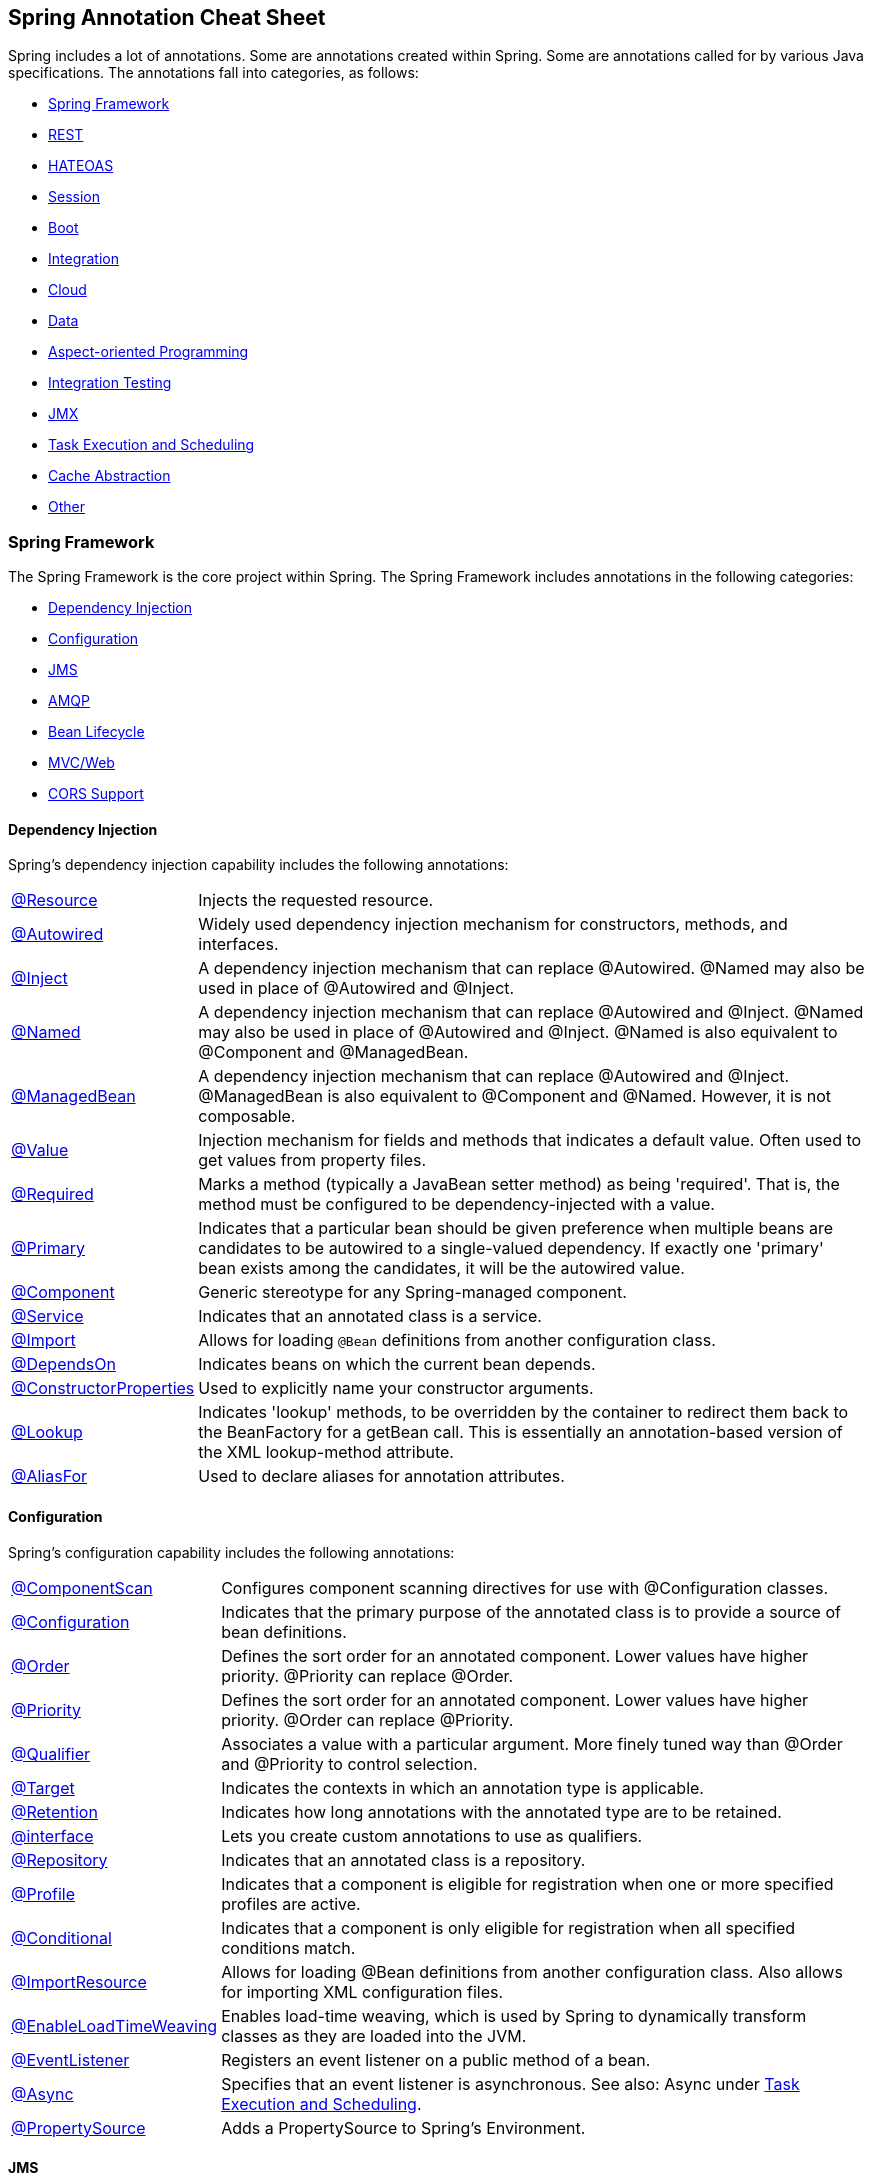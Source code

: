 == Spring Annotation Cheat Sheet

Spring includes a lot of annotations. Some are annotations created within Spring. Some are annotations called for by various Java specifications. The annotations fall into categories, as follows:

* <<Spring Framework>>
* <<REST>>
* <<HATEOAS>>
* <<Session>>
* <<Boot>>
* <<Integration>>
* <<Cloud>>
* <<Data>>
* <<Aspect-oriented Programming>>
* <<Integration Testing>>
* <<JMX>>
* <<Task Execution and Scheduling>>
* <<Cache Abstraction>>
* <<Other>>

=== Spring Framework

The Spring Framework is the core project within Spring. The Spring Framework includes annotations in the following categories:

* <<Dependency Injection>>
* <<Configuration>>
* <<JMS>>
* <<AMQP>>
* <<Bean Lifecycle>>
* <<MVC/Web>>
* <<CORS Support>>

==== Dependency Injection

Spring's dependency injection capability includes the following annotations:

[horizontal]
https://docs.spring.io/spring/docs/current/spring-framework-reference/html/beans.html#beans-resource-annotation[@Resource]:: Injects the requested resource.
https://docs.spring.io/spring/docs/current/spring-framework-reference/html/beans.html#beans-autowired-annotation[@Autowired]:: Widely used dependency injection mechanism for constructors, methods, and interfaces.
https://docs.spring.io/spring/docs/current/spring-framework-reference/html/beans.html#beans-inject-named[@Inject]:: A dependency injection mechanism that can replace @Autowired. @Named may also be used in place of @Autowired and @Inject.
https://docs.spring.io/spring/docs/current/spring-framework-reference/html/beans.html#beans-inject-named[@Named]:: A dependency injection mechanism that can replace @Autowired and @Inject. @Named may also be used in place of @Autowired and @Inject. @Named is also equivalent to @Component and @ManagedBean.
https://docs.spring.io/spring/docs/current/spring-framework-reference/html/beans.html#beans-named[@ManagedBean]:: A dependency injection mechanism that can replace @Autowired and @Inject. @ManagedBean is also equivalent to @Component and @Named. However, it is not composable.
https://docs.spring.io/spring/docs/current/javadoc-api/org/springframework/beans/factory/annotation/Value.html[@Value]:: Injection mechanism for fields and methods that indicates a default value. Often used to get values from property files.
https://docs.spring.io/spring/docs/current/javadoc-api/index.html?org/springframework/beans/factory/annotation/Required.html[@Required]:: Marks a method (typically a JavaBean setter method) as being 'required'. That is, the method must be configured to be dependency-injected with a value.
https://docs.spring.io/spring/docs/current/spring-framework-reference/html/beans.html#beans-autowired-annotation-primary[@Primary]:: Indicates that a particular bean should be given preference when multiple beans are candidates to be autowired to a single-valued dependency. If exactly one 'primary' bean exists among the candidates, it will be the autowired value.
https://docs.spring.io/spring/docs/current/spring-framework-reference/html/beans.html#beans-stereotype-annotations[@Component]:: Generic stereotype for any Spring-managed component.
https://docs.spring.io/spring-framework/docs/current/javadoc-api/org/springframework/stereotype/Service.html[@Service]:: Indicates that an annotated class is a service.
https://docs.spring.io/spring/docs/current/spring-framework-reference/html/beans.html#beans-java-using-import[@Import]:: Allows for loading `@Bean` definitions from another configuration class.
https://docs.spring.io/spring/docs/current/javadoc-api/org/springframework/context/annotation/DependsOn.html[@DependsOn]:: Indicates beans on which the current bean depends.
https://docs.spring.io/spring/docs/current/spring-framework-reference/html/beans.html#beans-factory-collaborators[@ConstructorProperties]:: Used to explicitly name your constructor arguments.
http://docs.spring.io/spring/docs/current/javadoc-api/org/springframework/beans/factory/annotation/Lookup.html[@Lookup]:: Indicates 'lookup' methods, to be overridden by the container to redirect them back to the BeanFactory for a getBean call. This is essentially an annotation-based version of the XML lookup-method attribute.
http://docs.spring.io/spring/docs/4.3.0.RC1/javadoc-api//org/springframework/core/annotation/AliasFor.html[@AliasFor]:: Used to declare aliases for annotation attributes.

==== Configuration

Spring's configuration capability includes the following annotations:

[horizontal]
https://docs.spring.io/spring/docs/current/javadoc-api/org/springframework/context/annotation/ComponentScan.html[@ComponentScan]:: Configures component scanning directives for use with @Configuration classes.
https://docs.spring.io/spring/docs/current/spring-framework-reference/html/beans.html#beans-java-basic-concepts[@Configuration]:: Indicates that the primary purpose of the annotated class is to provide a source of bean definitions.
https://docs.spring.io/spring-framework/docs/current/javadoc-api/org/springframework/core/annotation/Order.html[@Order]:: Defines the sort order for an annotated component. Lower values have higher priority. @Priority can replace @Order.
http://docs.oracle.com/javaee/7/api/javax/annotation/Priority.html[@Priority]:: Defines the sort order for an annotated component. Lower values have higher priority. @Order can replace @Priority.
https://docs.spring.io/spring/docs/current/spring-framework-reference/html/beans.html#beans-autowired-annotation-qualifiers[@Qualifier]:: Associates a value with a particular argument. More finely tuned way than @Order and @Priority to control selection.
https://docs.oracle.com/javase/8/docs/api/java/lang/annotation/Target.html[@Target]:: Indicates the contexts in which an annotation type is applicable.
https://docs.oracle.com/javase/8/docs/api/java/lang/annotation/Retention.html[@Retention]:: Indicates how long annotations with the annotated type are to be retained.
https://docs.spring.io/spring/docs/current/spring-framework-reference/html/beans.html#beans-autowired-annotation-qualifiers[@interface]:: Lets you create custom annotations to use as qualifiers.
https://docs.spring.io/spring-framework/docs/current/javadoc-api/org/springframework/stereotype/Repository.html[@Repository]:: Indicates that an annotated class is a repository.
https://docs.spring.io/spring/docs/current/spring-framework-reference/html/beans.html#beans-definition-profiles[@Profile]:: Indicates that a component is eligible for registration when one or more specified profiles are active.
https://docs.spring.io/spring/docs/current/javadoc-api/org/springframework/context/annotation/Conditional.html[@Conditional]:: Indicates that a component is only eligible for registration when all specified conditions match.
https://docs.spring.io/spring/docs/current/spring-framework-reference/html/beans.html#beans-java-using-import[@ImportResource]:: Allows for loading @Bean definitions from another configuration class. Also allows for importing XML configuration files.
https://docs.spring.io/spring/docs/current/spring-framework-reference/html/beans.html#context-load-time-weaver[@EnableLoadTimeWeaving]:: Enables load-time weaving, which is used by Spring to dynamically transform classes as they are loaded into the JVM.
https://docs.spring.io/spring/docs/current/spring-framework-reference/html/beans.html#context-functionality-events-annotation[@EventListener]:: Registers an event listener on a public method of a bean.
https://docs.spring.io/spring/docs/current/spring-framework-reference/html/beans.html#context-functionality-events-async[@Async]:: Specifies that an event listener is asynchronous. See also: Async under <<Task Execution and Scheduling>>.
https://docs.spring.io/spring/docs/current/javadoc-api/org/springframework/context/annotation/PropertySource.html[@PropertySource]:: Adds a PropertySource to Spring's Environment.

==== JMS

Spring's support for JMS includes the following annotations:

[horizontal]
https://docs.spring.io/spring/docs/current/spring-framework-reference/html/jms.html#jms-annotated-support[@EnableJms]:: Add to an @configuration class to enable support for @JmsListener annotations.
https://docs.spring.io/spring/docs/current/spring-framework-reference/html/jms.html#jms-mdp[@JmsListener]:: Indicates that a method of a managed bean is a JMS listener endpoint.
http://docs.spring.io/spring/docs/current/javadoc-api/org/springframework/jms/annotation/JmsListeners.html[@JmsListeners]:: Aggregates several @JmsListener annotations. On Java 8, it can be replaced by repeatable @JmsListener annotations.
http://docs.spring.io/spring-integration/reference/html/message-publishing.html[@Payload]:: Indicates that a method provides the payload of a message.
https://docs.spring.io/spring/docs/current/spring-framework-reference/html/jms.html#jms-annotated-response[@SendTo]:: Indicates the method (or sometimes class) that responds to a message.
http://docs.spring.io/spring-framework/docs/current/javadoc-api/org/springframework/messaging/simp/annotation/SendToUser.html[@SendToUser]:: Indicates that the return value of a message-handling method should be sent as a Message to the specified destination(s) prepended with `/user/{username}` where the user name is extracted from the headers of the input message being handled.

==== AMQP

Spring AMQP provides the following annotations:

[horizontal]
http://docs.spring.io/spring-amqp/docs/current/api/org/springframework/amqp/rabbit/annotation/Queue.html[@Queue]:: A queue definition used within the bindings attribute of an `@QueueBinding`.
http://docs.spring.io/spring-amqp/docs/current/api/org/springframework/amqp/rabbit/annotation/QueueBinding.html[@QueueBinding]:: Defines a queue, the exchange it is to be bound to, and an optional binding key. Used with `@RabbitListener`.
http://docs.spring.io/spring-amqp/docs/current/api/org/springframework/amqp/rabbit/annotation/Exchange.html[@Exchange]:: Defines an exchange to which to bind a RabbitListener queue.
http://docs.spring.io/spring-amqp/docs/current/api/org/springframework/amqp/rabbit/annotation/Argument.html[@Argument]:: Represents an argument used when declaring queues etc within a QueueBinding.
http://docs.spring.io/spring-amqp/docs/current/api/org/springframework/amqp/rabbit/annotation/EnableRabbit.html[@EnableRabbit]:: Enable Rabbit listener annotated endpoints that are created behind the scenes by a `RabbitListenerContainerFactory`. To be used on `@Configuration` classes.
http://docs.spring.io/spring-amqp/docs/current/api/org/springframework/amqp/rabbit/annotation/RabbitHandler.html[@RabbitHandler]:: marks a method to be the target of a Rabbit message listener within a class that is annotated with `@RabbitListener`.
http://docs.spring.io/spring-amqp/api/org/springframework/amqp/rabbit/annotation/RabbitListener.html[@RabbitListener]:: Marks a method as the target of a Rabbit message listener on the specified `queues` (or `bindings`).
http://docs.spring.io/spring-amqp/docs/current/api/org/springframework/amqp/rabbit/annotation/RabbitListeners.html[@RabbitListeners]:: Container annotation that aggregates several `@RabbitListener` annotations.
http://docs.spring.io/spring-amqp/docs/current/api/org/springframework/amqp/rabbit/test/RabbitListenerTest.html[@RabbitListenerTest]:: Enables proxying of @RabbitListener beans to capture arguments and results (if any). Used on @Configuration classes.

==== Bean Lifecycle

Spring's bean lifecycle management capability includes the following annotations:

[horizontal]
https://docs.spring.io/spring/docs/current/spring-framework-reference/html/expressions.html#expressions-bean-references[@{BeanName}]:: For example, `@foo` will find a bean named `foo`, provided the evaluation context has been configured with a bean resolver.
https://docs.spring.io/spring/docs/current/spring-framework-reference/html/beans.html#beans-java-basic-concepts[@Bean]:: Indicates that a method instantiates, configures and initializes a new object to be managed by the Spring IoC container.
https://docs.spring.io/spring/docs/current/spring-framework-reference/html/beans.html#beans-java-bean-description[@Description]:: Adds a description to a bean.
https://docs.spring.io/spring/docs/current/spring-framework-reference/html/beans.html#beans-stereotype-annotations[@Component]:: Generic stereotype for any Spring-managed component.
https://docs.spring.io/spring/docs/current/spring-framework-reference/html/beans.html#beans-factorybeans-annotations[@Lazy]:: Causes lazy resolution of a bean in the IoC container.
https://docs.spring.io/spring/docs/current/spring-framework-reference/html/beans.html#beans-scanning-scope-resolver[@Scope]:: Specifies a non-default scope for a component.
https://docs.spring.io/spring/docs/current/spring-framework-reference/html/beans.html#beans-postconstruct-and-predestroy-annotations[@PostConstruct]:: Identifies a method to be called after an instance of a bean has been constructed. Used to populate caches and similar operations.
https://docs.spring.io/spring/docs/current/spring-framework-reference/html/beans.html#beans-postconstruct-and-predestroy-annotations[@PreDestroy]:: Identifies a method to be called before an instance of a bean is to be destroyed. Used to de-populate caches and similar operations.

==== MVC/Web

Spring provides the following annotations for web applications:
Major source: https://docs.spring.io/spring/docs/current/spring-framework-reference/html/mvc.html

[horizontal]
https://docs.spring.io/spring/docs/current/spring-framework-reference/html/mvc.html#mvc-config-enable[@EnableWebMvc]:: Added to a @configuration class to enable Web MVC.
https://docs.spring.io/spring/docs/current/spring-framework-reference/html/mvc.html#mvc-ann-controller[@Controller]:: Indicates that a class is an MVC controller.
https://docs.spring.io/spring/docs/current/spring-framework-reference/html/mvc.html#mvc-ann-restcontroller[@RESTController]:: Indicates that a class is a REST controller.
https://docs.spring.io/spring/docs/current/spring-framework-reference/html/mvc.html#mvc-controller[@RequestMapping]:: Associates a URI path with a method in a controller.
https://docs.spring.io/spring/docs/current/spring-framework-reference/html/mvc.html#mvc-ann-modelattrib-methods[@ModelAttribute]:: Indicates that a method or argument contributes to a model.
https://docs.spring.io/spring/docs/current/spring-framework-reference/html/mvc.html#mvc-ann-sessionattrib-global[@SessionAttribute]:: Provides access to pre-existing session attributes that are managed globally.
https://docs.spring.io/spring/docs/current/spring-framework-reference/html/mvc.html#mvc-ann-sessionattrib[@SessionAttributes]:: Declares session attributes used by a specific handler.
https://docs.spring.io/spring/docs/current/spring-framework-reference/html/mvc.html#mvc-ann-responsebody[@ResponseBody]:: Causes the return type to be written to the response body (rather than the model).
https://docs.spring.io/spring/docs/current/spring-framework-reference/html/mvc.html#mvc-ann-requestparam[@RequestParam]:: Binds a request parameter to a method.
https://docs.spring.io/spring/docs/current/spring-framework-reference/html/mvc.html#mvc-multipart-forms-non-browsers[@RequestPart]:: Associates a handler method argument with part of a multi-part request.
https://docs.spring.io/spring/docs/current/spring-framework-reference/html/mvc.html#mvc-ann-requestmapping-uri-templates[@PathVariable]:: Binds a method argument to the value of a URI template variable.
http://docs.spring.io/spring-integration/api/org/springframework/integration/annotation/Header.html[@Header]:: Indicates that a method parameter's value should be retrieved from the message headers.
http://docs.spring.io/spring-integration/api/org/springframework/integration/annotation/Headers.html[@Headers]:: Deprecated. Use @header.
https://docs.spring.io/spring/docs/current/spring-framework-reference/html/mvc.html#mvc-ann-requestheader[@RequestHeader]:: Binds a method parameter to a request header.
https://docs.spring.io/spring/docs/current/spring-framework-reference/html/mvc.html#mvc-ann-requestbody[@RequestBody]:: Binds a method parameter to the value of the HTTP request body.
https://docs.spring.io/spring/docs/current/spring-framework-reference/html/mvc.html#mvc-ann-annotated-exceptions[@ResponseStatus]:: Indicates a business exception.
https://docs.spring.io/spring/docs/current/spring-framework-reference/html/mvc.html#mvc-ann-controller-advice[@ControllerAdvice]:: Allows implementation classes to be auto-detected through classpath scanning. It is automatically enabled when using the MVC namespace or the MVC Java config.
https://docs.spring.io/spring/docs/current/spring-framework-reference/html/mvc.html#mvc-ann-controller-advice[@RestControllerAdvice]:: As @ControllerAdvice (previous) but `@ExceptionHandler` methods assume `@ResponseBody` semantics by default.
https://docs.spring.io/spring/docs/current/spring-framework-reference/html/portlet.html#portlet-ann-initbinder[@InitBinder]:: Configures web data binding directly within a controller class.
https://docs.spring.io/spring/docs/current/spring-framework-reference/html/mvc.html#mvc-ann-matrix-variables[@MatrixVariable]:: Identifies the value part of a name/value pair in a URI path.
https://docs.spring.io/spring/docs/current/spring-framework-reference/html/mvc.html#mvc-ann-cookievalue[@cookieValue]:: Binds a method parameter to the value of an HTTP cookie.
http://docs.spring.io/spring/docs/current/javadoc-api/org/springframework/web/context/annotation/RequestScope.html[@RequestScope]:: A specialization of @Scope for a component whose lifecycle is bound to the current web request.
http://docs.spring.io/spring/docs/current/javadoc-api/org/springframework/web/context/annotation/SessionScope.html[@SessionScope]:: A specialization of @Scope for a component whose lifecycle is bound to the current web session.
http://docs.spring.io/spring/docs/current/javadoc-api/org/springframework/web/context/annotation/ApplicationScope.html[@ApplicationScope]:: A specialization of @Scope for a component whose lifecycle is bound to the current web application.

Spring MVC provides the following convenience annotations for request mapping:

[horizontal]
https://docs.spring.io/spring/docs/current/spring-framework-reference/html/mvc.html#mvc-ann-requestmapping-composed[@GetMapping]:: Shortcut for @RequestMapping(method = RequestMethod.GET)
https://docs.spring.io/spring/docs/current/spring-framework-reference/html/mvc.html#mvc-ann-requestmapping-composed[@PostMapping]:: Shortcut for @RequestMapping(method = RequestMethod.POST)
https://docs.spring.io/spring/docs/current/spring-framework-reference/html/mvc.html#mvc-ann-requestmapping-composed[@PutMapping]:: Shortcut for @RequestMapping(method = RequestMethod.PUT)
https://docs.spring.io/spring/docs/current/spring-framework-reference/html/mvc.html#mvc-ann-requestmapping-composed[@DeleteMapping]:: Shortcut for @RequestMapping(method = RequestMethod.DELETE)
https://docs.spring.io/spring/docs/current/spring-framework-reference/html/mvc.html#mvc-ann-requestmapping-composed[@PatchMapping]:: Shortcut for @RequestMapping(method = RequestMethod.PATCH)

==== CORS Support

Spring MVC/Web includes a single annotation for managing Cross-Origin Resource Support (CORS):

[horizontal]
https://docs.spring.io/spring/docs/current/spring-framework-reference/html/cors.html#_controller_method_cors_configuration[@CrossOrigin]:: Enables cross-origin resource sharing (CORS) on a path.

=== Security

Spring Security provides the following annotations:

[horizontal]
https://docs.spring.io/spring-security/site/docs/current/apidocs/org/springframework/security/config/annotation/web/configuration/EnableWebSecurity.html[@EnableWebSecurity]:: Adds Spring Security configuration defined in a WebSecurityConfigurer (often by extending WebSecurityConfigurerAdapter). Must be added to an @Configuration class.
http://docs.spring.io/spring-security/site/docs/current/reference/htmlsingle/#enableglobalmethodsecurity[@EnableGlobalMethodSecurity]:: Class-level annotation that turns on method-level security. Must be on an @Configuration class. You must add other annotations to each method to be secured.
https://docs.spring.io/spring-security/site/docs/4.2.3.RELEASE/apidocs/[@Secured]:: Defines a list of security configuration attributes for business methods.
http://docs.spring.io/spring-security/site/docs/current/reference/htmlsingle/#el-pre-post-annotations[@PreAuthorize]:: Determines whether a method can actually be invoked or not, usually based on a user role.
http://docs.spring.io/spring-security/site/docs/current/reference/htmlsingle/#el-pre-post-annotations[@PostAuthorize]:: Performs an access-control check after the method has been invoked.
http://docs.spring.io/spring-security/site/docs/current/apidocs/org/springframework/security/test/context/annotation/SecurityTestExecutionListeners.html[@SecurityTestExecutionListeners]:: Enables only the Spring Security `TestExecutionListener` classes (rather than all Spring `TestExecutionListener` classes)
http://docs.spring.io/spring-security/site/docs/current/reference/htmlsingle/#test-method-withmockuser[@WithMockUser]:: Runs a test as a specified mock user.
http://docs.spring.io/spring-security/site/docs/current/reference/htmlsingle/#test-method-withanonymoususer[@WithAnonymousUser]:: Runs a test as an anonymous user.
http://docs.spring.io/spring-security/site/docs/current/reference/htmlsingle/#test-method-withuserdetails[@WithUserDetails]:: Runs a test with user details provided by a custom `UserDetailsService`.
http://docs.spring.io/spring-security/site/docs/current/reference/htmlsingle/#test-method-withsecuritycontext[@WithSecurityContext]:: Runs a test with a custom `SecurityContext`.
http://docs.spring.io/spring-security/site/docs/current/reference/htmlsingle/#filtering-using-prefilter-and-postfilter[@PostFilter]:: After a method has been called, iterates through a returned collection and removes any item that doesn't match the filter.
http://docs.spring.io/spring-security/site/docs/current/reference/htmlsingle/#filtering-using-prefilter-and-postfilter[@PreFilter]:: Before a method is called, iterates through a collection and removes any item that doesn't match the filter. (Used much more rarely than @PostFilter).
http://docs.spring.io/spring-security/site/docs/current/reference/htmlsingle/#mvc-enablewebmvcsecurity[@EnableWebMvcSecurity]:: Enables Spring Security integration with Spring MVC.
http://docs.spring.io/spring-security/site/docs/current/reference/htmlsingle/#mvc-authentication-principal[@AuthenticationPrincipal]:: Automatically resolves the current `Authentication.getPrincipal()` for Spring MVC arguments.
http://docs.spring.io/spring-security/oauth/apidocs/org/springframework/security/oauth2/config/annotation/web/configuration/EnableAuthorizationServer.html[@EnableAuthorizationServer]:: Convenience annotation for enabling an authorization Server (that is, an `AuthorizationEndpoint` and a `TokenEndpoint`) in the current application context, which must be a `DispatcherServlet` context.
http://docs.spring.io/spring-security/oauth/apidocs/org/springframework/security/oauth2/config/annotation/web/configuration/EnableResourceServer.html[@EnableResourceServer]:: Convenience annotation for OAuth2 Resource Servers, enabling a Spring Security filter that authenticates requests via an incoming OAuth2 token.
http://docs.spring.io/spring-security/oauth/apidocs/org/springframework/security/oauth2/config/annotation/web/configuration/EnableOAuth2Client.html[@EhableOAuth2Client]:: Enables configuration for an OAuth2 client in a web application that wants to use the Authorization Code Grant from one or more OAuth2 Authorization servers.
https://docs.spring.io/spring-integration/api/org/springframework/integration/security/channel/SecuredChannel.html[@SecuredChannel]:: Applies the `ChannelSecurityInterceptor`(s) using provided `interceptor()` bean name(s).

==== Spring WebSocket

Spring MVC/Web includes the following annotations for working with WebSockets:

[horizontal]
http://docs.spring.io/spring-framework/docs/current/javadoc-api/org/springframework/web/socket/config/annotation/EnableWebSocket.html[@EnableWebSocket]:: Enables the processing of WebSocket requests. Must be added to an `@Configuration` class.
http://docs.spring.io/spring-framework/docs/current/javadoc-api/org/springframework/web/socket/config/annotation/EnableWebSocketMessageBroker.html[@EnableWebSocketMessageBroker]:: Enables broker-backed messaging over WebSocket using a higher-level messaging sub-protocol. Must be added to an `@Configuration` class.
http://docs.spring.io/spring/docs/current/javadoc-api/org/springframework/messaging/handler/annotation/MessageMapping.html[@MessageMapping]:: Maps a Message onto message-handling methods by matching to the message destination.
http://docs.spring.io/spring-framework/docs/current/javadoc-api/org/springframework/messaging/handler/annotation/DestinationVariable.html[@DestinationVariable]:: Indicates that a method parameter should be bound to a template variable in a destination template string.
http://docs.spring.io/spring-framework/docs/current/javadoc-api/org/springframework/messaging/simp/annotation/SubscribeMapping.html[@SubscribeMapping]:: Maps subscription messages onto specific handler methods based on the destination of a subscription.

=== REST

Spring Data REST provides the following annotations:

[horizontal]
http://docs.spring.io/autorepo/docs/spring-data-rest/2.1.x/api/org/springframework/data/rest/core/annotation/RepositoryRestResource.html[@RepositoryRestResource]:: Marks a repository for custom export mapping and rel attributes.
http://docs.spring.io/autorepo/docs/spring-data-rest/2.1.x/api/org/springframework/data/rest/core/annotation/Description.html[@Description]:: Describes the semantics of a resource.
http://docs.spring.io/spring-data/rest/docs/current/api/org/springframework/data/rest/core/annotation/HandleAfterCreate.html[@HandleAfterCreate]:: Indicates a component that should handle the `afterCreate` event.
http://docs.spring.io/spring-data/rest/docs/current/api/org/springframework/data/rest/core/annotation/HandleAfterDelete.html[@HandleAfterDelete]:: Indicates a component that should handle the `afterDelete` event.
http://docs.spring.io/spring-data/rest/docs/current/api/org/springframework/data/rest/core/annotation/HandleAfterLinkSave.html[@HandleAfterLinkSave]:: Indicates a component that should handle the `afterLinkSave` event.
http://docs.spring.io/spring-data/rest/docs/current/api/org/springframework/data/rest/core/annotation/HandleAfterSave.html[@HandleAfterSave]:: Indicates a component that should handle the `afterSave` event.
http://docs.spring.io/spring-data/rest/docs/current/api/org/springframework/data/rest/core/annotation/HandleBeforeCreate.html[@HandleBeforeCreate]:: Indicates a component that should handle the `beforeCreate` event.
http://docs.spring.io/spring-data/rest/docs/current/api/org/springframework/data/rest/core/annotation/HandleBeforeDelete.html[@HandleBeforeDelete]:: Indicates a component that should handle the `beforeDelete` event.
http://docs.spring.io/spring-data/rest/docs/current/api/org/springframework/data/rest/core/annotation/HandleBeforeLinkDelete.html[@HandleBeforeLinkDelete]:: Indicates a component that should handle the `beforeLinkDelete` event.
http://docs.spring.io/spring-data/rest/docs/current/api/org/springframework/data/rest/core/annotation/HandleBeforeLinkSave.html[@HandleBeforeLinkSave]:: Indicates a component that should handle the `beforeLinkSave` event.
http://docs.spring.io/spring-data/rest/docs/current/api/org/springframework/data/rest/core/annotation/HandleBeforeSave.html[@HandleBeforeSave]:: Indicates a component that should handle the `beforeSave` event.
http://docs.spring.io/spring-data/rest/docs/current/api/org/springframework/data/rest/core/annotation/RepositoryEventHandler.html[@RepositoryEvenHandler]:: Class-level annotation that indicates that the class is an event handler for a repository.
http://docs.spring.io/spring-data/rest/docs/current/api/org/springframework/data/rest/core/annotation/RestResource.html[@RestResource]:: Indicates how a repository should be exported and what the value of the rel attribute in links will be.
http://docs.spring.io/spring-data/rest/docs/current/api/org/springframework/data/rest/core/config/Projection.html[@Projection]:: Ties a particular projection type to a source type. Used to find projection interfaces at startup time.
http://docs.spring.io/spring-data/commons/docs/current/api/org/springframework/data/annotation/Version.html[@Version]:: Identifies a property to be used as version field to implement optimistic locking on entities.
http://docs.spring.io/spring-data/commons/docs/current/api/org/springframework/data/annotation/AccessType.html[@AccessType]:: Defines how Spring Data accesses values of persistent properties.
http://docs.spring.io/spring-data/commons/docs/current/api/org/springframework/data/annotation/CreatedBy.html[@CreatedBy]:: Declares a field as the one representing the principal that created the entity containing the field.
http://docs.spring.io/spring-data/commons/docs/current/api/org/springframework/data/annotation/CreatedDate.html[@CreatedDate]:: Declares a field as the one representing the date the entity containing the field was created.
http://docs.spring.io/spring-data/commons/docs/current/api/org/springframework/data/annotation/Id.html[@Id]:: Indicates an identifier.
http://docs.spring.io/spring-data/commons/docs/current/api/org/springframework/data/annotation/LastModifiedBy.html[@LastModifiedBy]:: Declares a field as the one representing the principal that recently modified the entity containing the field.
http://docs.spring.io/spring-data/commons/docs/current/api/org/springframework/data/annotation/LastModifiedDate.html[@LastModifiedDate]:: Declares a field as the one representing the date the entity containing the field was recently modified.
http://docs.spring.io/spring-data/commons/docs/current/api/org/springframework/data/annotation/PersistenceConstructor.html[@PersistenceConstructor]:: Indicates that a constructor, even one that’s package protected, as the primary constructor used by the persistence logic.
http://docs.spring.io/spring-data/commons/docs/current/api/org/springframework/data/annotation/Persistent.html[@Persistent]:: Indicates that a field should be persisted even if there are no getter and setter methods for it.
http://docs.spring.io/spring-data/commons/docs/current/api/org/springframework/data/annotation/QueryAnnotation.html[@QueryAnnotation]:: Meta-Annotation to mark a store-specific annotation as a query annotation. This allows generic special handing of finder methods on Repository interfaces.
http://docs.spring.io/spring-data/commons/docs/current/api/org/springframework/data/annotation/ReadOnlyProperty.html[@ReadOnlyProperty]:: Marks a field as read-only for the mapping framework. The field will not be persisted.
http://docs.spring.io/spring-data/commons/docs/current/api/org/springframework/data/annotation/Reference.html[@Reference]:: Meta-annotation to indicate annotations that mark references to other objects.
http://docs.spring.io/spring-data/commons/docs/current/api/org/springframework/data/annotation/Transient.html[@Transient]:: Marks a field to be transient for the mapping framework.
http://docs.spring.io/spring-data/commons/docs/current/api/org/springframework/data/annotation/TypeAlias.html[@TypeAlias]:: Lets `String` based type aliases to be used when writing type information for `PersistentEntity` objects.
http://docs.spring.io/spring-data/rest/docs/current/api/org/springframework/data/rest/webmvc/BasePathAwareController.html[@BasePathAwareController]:: Indicates a controller that declares request mappings to be augmented with a base URI in the Spring Data REST configuration.
http://docs.spring.io/spring-data/rest/docs/current/api/org/springframework/data/rest/webmvc/RepositoryRestController.html[@RepositoryRestController]:: Identifies Spring MVC controllers provided by Spring Data REST.

=== HATEOAS

Spring HATEOAS provides the following annotations:

http://docs.spring.io/spring-hateoas/docs/0.23.0.RELEASE/reference/html/#configuration.at-enable[@EnableHypermediaSupport]:: Enables support for a particular hypermedia representation type.
http://docs.spring.io/spring-hateoas/docs/0.23.0.RELEASE/reference/html/#fundamentals.obtaining-links.entity-links[@EnableEntityLinks]:: Enables dependency injection of `EntityLinks` objects.
http://docs.spring.io/spring-hateoas/docs/0.23.0.RELEASE/reference/html/#fundamentals.obtaining-links.entity-links[@ExposesResourceFor]:: Class-level annotation for controllers. Indicates which model type the controller manages.
http://docs.spring.io/spring-hateoas/docs/0.23.0.RELEASE/reference/html/#configuration.at-enable[@Relation]:: Indicates the relation to be used when embedding objects in hypermedia.

=== Session

Spring Session provides the following annotations:

https://docs.spring.io/spring-session/docs/current-SNAPSHOT/api/org/springframework/session/data/redis/config/annotation/web/http/EnableRedisHttpSession.html[@EnableRedisHttpSession]:: Exposes the SessionRepositoryFilter as a bean named "springSessionRepositoryFilter" and backed by Redis. Must be added to an @Configuration class.
http://docs.spring.io/spring-session/docs/current/api/org/springframework/session/data/gemfire/config/annotation/web/http/EnableGemFireHttpSession.html[@EnableGemFireHttpSession]:: Exposes the SessionRepositoryFilter as a bean named "springSessionRepositoryFilter" and backed by Pivotal GemFire or Apache Geode. Must be added to an @Configuration class.
http://docs.spring.io/spring-session/docs/current/api/org/springframework/session/jdbc/config/annotation/web/http/EnableJdbcHttpSession.html[@EnableJdbcHttpSession]:: Exposes the SessionRepositoryFilter as a bean named "springSessionRepositoryFilter" and backed by a relational database. Must be added to an @Configuration class.
http://docs.spring.io/spring-session/docs/current/api/org/springframework/session/data/mongo/config/annotation/web/http/EnableMongoHttpSession.html[@EnableMongoHttpSession]:: Exposes the SessionRepositoryFilter as a bean named "springSessionRepositoryFilter" and backed by Mongo. Must be added to an @Configuration class.
http://docs.spring.io/spring-session/docs/current/api/org/springframework/session/hazelcast/config/annotation/web/http/EnableHazelcastHttpSession.html[@EnableHazelcastHttpSession]:: Exposes the SessionRepositoryFilter as a bean named "springSessionRepositoryFilter" and backed by Hazelcast. Must be added to an @Configuration class.
http://docs.spring.io/spring-session/docs/current/api/org/springframework/session/config/annotation/web/http/EnableSpringHttpSession.html[@EnableSpringHttpSession]:: Exposes the SessionRepositoryFilter as a bean named "springSessionRepositoryFilter" and backed by a user provided implementation of SessionRepository. Must be added to an @Configuration class.

=== Boot

Spring Boot provides the following annotations:

http://docs.spring.io/spring-boot/docs/current/reference/htmlsingle/#using-boot-using-springbootapplication-annotation[@SpringBootApplication]:: Convenience annotation that includes @Configuration, @EnableAutoConfiguration, and @ComponentScan
http://docs.spring.io/spring-boot/docs/current/reference/htmlsingle/#getting-started-first-application-auto-configuration[@EnableAutoConfiguration]:: tells Spring Boot to determine how you will want to configure Spring, based on the jar dependencies that you have added.
http://docs.spring.io/spring-boot/docs/current/api/org/springframework/boot/autoconfigure/domain/EntityScan.html[@EntityScan]:: Configures the base packages used by auto-configuration when scanning for entity classes.
http://docs.spring.io/spring-boot/docs/current/reference/htmlsingle/#boot-features-external-config[@ConfigurationProperties]:: Identifies a class a configuration properties class, which can then be used to control and validate configuration.
http://docs.spring.io/autorepo/docs/spring-boot/1.2.0.M2/api/org/springframework/boot/context/properties/EnableConfigurationProperties.html[@@EnableConfigurationProperties]:: Enables support for `@ConfigurationProperties` annotated beans.
http://docs.spring.io/spring-boot/docs/current/api/org/springframework/boot/context/properties/ConfigurationPropertiesBinding.html[@ConfigurationPropertiesBinding]:: Qualifier for beans that are needed to configure the binding of `ConfigurationProperties` (often converters).
http://docs.spring.io/spring-boot/docs/current/reference/htmlsingle/#boot-features-json-components[@JsonComponent]:: Provides JsonSerializer and/or JsonDeserializer implementations to be registered with Jackson when `JsonComponentModule` is in use.
http://docs.spring.io/spring-boot/docs/current/reference/htmlsingle/#boot-features-embedded-container-context-initializer[@ServletComponentScan]:: Enables automatic registration of classes annotated with @WebServlet, @WebFilter, and @WebListener.
http://docs.spring.io/spring-boot/docs/current/api/org/springframework/boot/autoconfigure/security/oauth2/client/EnableOAuth2Sso.html[@EnableOAuth2Sso]:: Enables OAuth2 Single Sign On (SSO).
http://docs.spring.io/spring-boot/docs/current/reference/htmlsingle/#boot-features-testing-spring-boot-applications[@SpringBootTest]:: Creates an `ApplicationContext` object that supports testing a Spring Boot application.
http://docs.spring.io/spring-boot/docs/current/reference/htmlsingle/#boot-features-testing-spring-boot-applications[@AutoConfigureMockMvc]:: Configures a `MockMvc` object for use when testing Spring Boot applications.
http://docs.spring.io/spring-boot/docs/current/api/org/springframework/boot/SpringBootConfiguration.html[@SpringBootConfiguration]:: Indicates that a class provides Spring Boot application `@Configuration`. Can be used as an alternative to the Spring's standard `@Configuration` annotation so that configuration can be found automatically (for example in tests). An application should include only one @SpringBootConfiguration, and most idiomatic Spring Boot applications will inherit it from @SpringBootApplication.
http://docs.spring.io/spring-boot/docs/current/api/org/springframework/boot/test/context/TestConfiguration.html[@TestConfiguration]:: @Configuration that can be used to define additional beans or customizations for a test. Unlike regular @Configuration classes the use of @TestConfiguration does not prevent auto-detection of @SpringBootConfiguration.
http://docs.spring.io/spring-boot/docs/current/api/org/springframework/boot/context/embedded/LocalServerPort.html[@LocalServerPort]:: Annotation at the field or method/constructor parameter level that injects the HTTP port that got allocated at runtime. Provides a convenient alternative for `@Value("${local.server.port}")`.
http://docs.spring.io/spring-boot/docs/current/api/org/springframework/boot/test/mock/mockito/MockBean.html[@MockBean]:: Adds a mock bean to a Spring `ApplicationContext`.
http://docs.spring.io/spring-boot/docs/current/api/org/springframework/boot/test/mock/mockito/SpyBean.html[@Spybean]:: Applies Mockito spies to a Spring `ApplicationContext`.
http://docs.spring.io/spring-boot/docs/current/api/org/springframework/boot/autoconfigure/ImportAutoConfiguration.html[@ImportAutoConfiguration]:: Imports and applies the specified auto-configuration classes. Sometimes useful for testing. Generally, @EnableAutoConfiguration should be preferred.
http://docs.spring.io/spring-boot/docs/current/reference/htmlsingle/#boot-features-testing-spring-boot-applications-testing-autoconfigured-json-tests[@JsonTest]:: Auto-configures Jackson `ObjectMapper`, any `@JsonComponent` beans and any Jackson `Modules`.
http://docs.spring.io/spring-boot/docs/current/api/org/springframework/boot/test/autoconfigure/web/servlet/WebMvcTest.html[@WebMvcTest]:: Used with @RunWith(SpringRunner.class) for a typical Spring MVC test. Can be used when a test focuses only on Spring MVC components. Using this annotation will disable full auto-configuration and instead apply only configuration relevant to MVC tests.
http://docs.spring.io/spring-boot/docs/current/api/org/springframework/boot/test/autoconfigure/orm/jpa/DataJpaTest.html[@DataJpaTest]:: Annotation that can be used in combination with `@RunWith(SpringRunner.class)` for a typical JPA test. Can be used when a test focuses *only* on JPA components.
http://docs.spring.io/spring-boot/docs/current/api/org/springframework/boot/test/autoconfigure/orm/jpa/AutoConfigureTestEntityManager.html[@AutoConfigureTestEntityManager]:: Can be applied to a test class to enable auto-configuration of a TestEntityManager.
http://docs.spring.io/spring-boot/docs/current/api/org/springframework/boot/test/autoconfigure/orm/jpa/AutoConfigureTestDatabase.html[@AutoConfigureTestDatabase]:: Can be applied to a test class to configure a test database to use instead of any application defined or auto-configured DataSource.
http://docs.spring.io/spring-boot/docs/current/reference/htmlsingle/#boot-features-testing-spring-boot-applications-testing-autoconfigured-jdbc-test[@JdbcTest]:: Annotation that can be used in combination with `@RunWith(SpringRunner.class)` for a typical JDBC test. By default, it will also configure an in-memory embedded database and a `JdbcTemplate`.
http://docs.spring.io/spring-boot/docs/current/reference/htmlsingle/#boot-features-testing-spring-boot-applications-testing-autoconfigured-mongo-test[@DataMongoTest]:: Used to test MongoDB applications. By default, it will configure an in-memory embedded MongoDB (if available), configure a MongoTemplate, scan for @Document classes and configure Spring Data MongoDB repositories.
http://docs.spring.io/spring-boot/docs/current/reference/htmlsingle/#boot-features-testing-spring-boot-applications-testing-autoconfigured-rest-client[@RestClientTest]:: Used to test REST clients. By default, it will auto-configure Jackson and GSON support, configure a RestTemplateBuilder and add support for MockRestServiceServer.
http://docs.spring.io/spring-boot/docs/current/reference/htmlsingle/#boot-features-testing-spring-boot-applications-testing-autoconfigured-rest-docs[@AutoConfigureRestDocs]:: Used to use Spring REST Docs in your tests. It will automatically configure MockMvc to use Spring REST Docs and remove the need for Spring REST Docs' JUnit rule.
http://docs.spring.io/autorepo/docs/spring-boot/1.2.6.RELEASE/api/org/springframework/boot/test/WebIntegrationTest.html[@WebIntegrationTest]:: Test class annotation signifying that the tests are "web integration tests" and therefore require full startup in the same way as a production application (listening on normal ports). Normally used in conjunction with `@SpringApplicationConfiguration`.
http://docs.spring.io/autorepo/docs/spring-boot/1.2.6.RELEASE/api/org/springframework/boot/test/SpringApplicationConfiguration.html[@SpringApplicationConfiguration]:: Class-level annotation that is used to determine how to load and configure an ApplicationContext for integration tests. Similar to the standard `ContextConfiguration` but uses Spring Boot's `SpringApplicationContextLoader`.
http://docs.spring.io/spring-boot/docs/current/api/org/springframework/boot/autoconfigure/condition/ConditionalOnClass.html[@ConditionalOnClass]:: Matches only when the specified classes are on the classpath.
http://docs.spring.io/spring-boot/docs/current/api/org/springframework/boot/autoconfigure/condition/ConditionalOnMissingBean.html[@ConditionalOnMissingBean]:: Matches only when the specified bean classes and/or names are not already contained in the BeanFactory.
http://docs.spring.io/spring-boot/docs/current/reference/htmlsingle/#boot-features-locating-auto-configuration-candidates[@AutoConfigureBefore]:: Used when configurations need to be loaded in a particular order.
http://docs.spring.io/spring-boot/docs/current/reference/htmlsingle/#boot-features-locating-auto-configuration-candidates[@AutoConfigureAfter]:: Used when configurations need to be loaded in a particular order.
http://docs.spring.io/spring-boot/docs/current/reference/htmlsingle/#boot-features-locating-auto-configuration-candidates[@AutoconfigureOrder]:: Allows for ordering certain auto-configurations that shouldn’t have any direct knowledge of each other.
http://docs.spring.io/spring-boot/docs/current/api/org/springframework/boot/autoconfigure/condition/ConditionalOnProperty.html[@ConditionalOnProperty]:: Checks whether the specified properties have the specified value.
http://docs.spring.io/spring-boot/docs/current/api/org/springframework/boot/autoconfigure/condition/ConditionalOnResource.html[@ConditionalOnResource]:: Lets configuration to be included only when a specific resource is present.
http://docs.spring.io/spring-boot/docs/current/api/org/springframework/boot/autoconfigure/condition/ConditionalOnWebApplication.html[@ConditionalOnWebApplication]:: Matches only when the application context is a web application
http://docs.spring.io/spring-boot/docs/current/api/org/springframework/boot/autoconfigure/condition/ConditionalOnNotWebApplication.html[@ConditionalOnNotWebApplication]:: Matches only when the application context is not a web application.
http://docs.spring.io/spring-boot/docs/current/api/org/springframework/boot/autoconfigure/condition/ConditionalOnExpression.html[@ConditionalOnExpression]:: Lets configuration be included based on the result of a SpEL expression.
http://docs.spring.io/spring-boot/docs/current/api/org/springframework/boot/actuate/autoconfigure/ManagementContextConfiguration.html[@ManagementContextConfiguration]:: Specialized @Configuration class that defines configuration specific for the management context. Configurations should be registered in /META-INF/spring.factories under the org.springframework.boot.actuate.autoconfigure.ManagementContextConfiguration key.
http://docs.spring.io/spring-boot/docs/current/api/org/springframework/boot/actuate/autoconfigure/ExportMetricWriter.html[@ExportMetricWriter]:: Qualifier annotation for a metric repository that is to be used to export metrics from the ExportMetricReader readers.
http://docs.spring.io/spring-boot/docs/current/api/org/springframework/boot/actuate/autoconfigure/ExportMetricReader.html[@ExportMetricReader]:: Qualifier annotation for a metric reader that can be exported (to distinguish it from others that might be installed by the user for other purposes).
http://docs.spring.io/spring-boot/docs/current/reference/htmlsingle/#howto-execute-flyway-database-migrations-on-startup[@FlywayDataSource]:: Specifies a DataSource to be injected into Flyway. If used for a second data source, the other (main) one would normally be marked as `{@code @Primary}`.
http://docs.spring.io/spring-boot/docs/current/reference/htmlsingle/#howto-execute-liquibase-database-migrations-on-startup[@LiquibaseDataSource]:: Specifies a DataSource to be injected into Liquibase. If used for a second data source, the other (main) one would normally be marked as `{@code @Primary}`.
http://docs.spring.io/spring-boot/docs/current/api/org/springframework/boot/context/properties/DeprecatedConfigurationProperty.html[@DeprecatedConfigurationProperty]:: Indicates that a getter in a `ConfigurationProperties` object is deprecated. This annotation has no bearing on the actual binding processes, but it is used by the `spring-boot-configuration-processor` to add deprecation meta-data.
http://docs.spring.io/spring-boot/docs/current/api/org/springframework/boot/context/properties/NestedConfigurationProperty.html[@NestedConfigurationProperty]:: Indicates that a field in a ConfigurationProperties object should be treated as if it were a nested type.

=== Integration

Spring integration includes the following annotations:

https://docs.spring.io/spring-integration/api/org/springframework/integration/config/EnableIntegration.html[@EnableIntegration]:: Enables Spring Integration infrastructure, registers built-in beans, adds BeanFactoryPostProcessors, adds BeanPostProcessors, and adds annotation processors.
http://docs.spring.io/spring-integration/api/org/springframework/integration/config/EnableIntegrationManagement.html[@EnableIntegrationManagement]:: Enables default configuration of management in Spring Integration components in an existing application.
http://docs.spring.io/spring-integration/api/org/springframework/integration/config/EnableMessageHistory.html[@EnableMessageHistory]:: Enables MessageHistory for Integration components.
http://docs.spring.io/spring-integration/api/org/springframework/integration/config/EnablePublisher.html[@EnablePublisher]:: Provides the registration for the PublisherAnnotationBeanPostProcessor to allow the use of the Publisher annotation.
http://docs.spring.io/spring-integration/api/org/springframework/integration/annotation/IntegrationComponentScan.html[@IntegrationComponentScan]:: Configures component scanning directives for use with Configuration classes.
https://docs.spring.io/spring-integration/api/org/springframework/integration/annotation/Publisher.html[@Publisher]:: Indicates that a method (or all public methods if applied at class-level) should publish Messages.
https://docs.spring.io/spring-integration/api/org/springframework/integration/config/GlobalChannelInterceptor.html[@GlobalChannelInterceptor]:: `ChannelInterceptor` components with this annotation will be applied as global channel interceptors using the provided patterns to match channel names.
http://docs.spring.io/spring-integration/api/org/springframework/integration/annotation/Aggregator.html[@Aggregator]:: Indicates that a method is capable of aggregating messages.
http://docs.spring.io/spring-integration/api/org/springframework/integration/annotation/BridgeFrom.html[@BridgeFrom]:: Marks a `Bean` method for a `MessageChannel` to produce a `BridgeHandler` and `Consumer Endpoint`.
http://docs.spring.io/spring-integration/api/org/springframework/integration/annotation/BridgeTo.html[@BridgeTo]:: Marks a Bean method for a MessageChannel to produce a BridgeHandler and Consumer Endpoint.
http://docs.spring.io/spring-integration/api/org/springframework/integration/annotation/CorrelationStrategy.html[@CorrelationStrategy]:: Indicates that a given method is capable of determining the correlation key of a message sent as parameter.
http://docs.spring.io/spring-integration/api/org/springframework/integration/annotation/Filter.html[@Filter]:: Indicates that a method is capable of playing the role of a Message Filter.
http://docs.spring.io/spring-integration/api/org/springframework/integration/annotation/Gateway.html[@Gateway]:: Indicates that an interface method is capable of mapping its parameters to a message or message payload.
http://docs.spring.io/spring-integration/api/org/springframework/integration/annotation/GatewayHeader.html[@GatewayHeaer]:: Provides the message header value or expression.
http://docs.spring.io/spring-integration/api/org/springframework/integration/annotation/IdempotentReceiver.html[@IdempotentReceiver]:: A method that has a Messaging annotation (`@code`, `@ServiceActivator`, `@Router` etc.) that also has this annotation has an `IdempotentReceiverInterceptor` applied to the associated `MessageHandler.handleMessage(org.springframework.messaging.Message<?>)` method.
http://docs.spring.io/spring-integration/api/org/springframework/integration/annotation/InboundChannelAdapter.html[@InboundChannelAdapter]:: Indicates that a method is capable of producing a `Message` payload.
http://docs.spring.io/spring-integration/api/org/springframework/integration/annotation/IntegrationComponentScan.html[@IntegrationComponentScan]:: Configures component scanning directives for use with `Configuration` classes.
http://docs.spring.io/spring-integration/api/org/springframework/integration/annotation/MessageEndpoint.html[@MessageEndpoint]:: Stereotype annotation indicating that a class is capable of serving as a Message endpoint.
http://docs.spring.io/spring-integration/api/org/springframework/integration/annotation/MessagingGateway.html[@MessagingGateway]:: Provides an Integration Messaging Gateway Proxy (<gateway/>) as an abstraction over the messaging API.
http://docs.spring.io/spring-integration/api/org/springframework/integration/annotation/Payloads.html[@Payloads]:: Marks a method parameter as being a list of message payloads, for POJO handlers that deal with lists of messages.
http://docs.spring.io/spring-integration/api/org/springframework/integration/annotation/Poller.html[@Poller]:: Provides the `PollerMetadata` options for the Messaging annotations for polled endpoints.
http://docs.spring.io/spring-integration/api/org/springframework/integration/annotation/Publisher.html[@Publisher]:: Indicates that a method (or all public methods if applied at class-level) should publish Messages.
http://docs.spring.io/spring-integration/api/org/springframework/integration/annotation/ReleaseStrategy.html[@ReleaseStrategy]:: Indicates that a method is capable of asserting if a list of messages or payload objects is complete.
http://docs.spring.io/spring-integration/api/org/springframework/integration/annotation/Role.html[@Role]:: Assigns endpoints to a role. The assigned endpoints can be started and stopped as a group.
http://docs.spring.io/spring-integration/api/org/springframework/integration/annotation/Router.html[@Router]:: Indicates that a method is capable of resolving to a channel or channel name based on a message, message header(s), or both.
http://docs.spring.io/spring-integration/api/org/springframework/integration/annotation/ServiceActivator.html[@ServiceActivator]:: Indicates that a method is capable of handling a message or message payload.
http://docs.spring.io/spring-integration/api/org/springframework/integration/annotation/Splitter.html[@Splitter]:: Indicates that a method is capable of splitting a single message or message payload to produce multiple messages or payloads.
http://docs.spring.io/spring-integration/api/org/springframework/integration/annotation/Transformer.html[@Transformer]:: Indicates that a method is capable of transforming a message, message header, or message payload.
http://docs.spring.io/spring-integration/api/org/springframework/integration/config/IntegrationConverter.html[@IntegrationConverter]:: Registers `Converter`, `GenericConverter` or `ConverterFactory` beans for the `integrationConversionService`.
https://docs.spring.io/spring-integration/api/org/springframework/integration/jmx/config/EnableIntegrationMBeanExport.html[@EnableIntegrationMBeanExport]:: Enables default exporting for Spring Integration components in an existing application and all @ManagedResource annotated beans.
https://docs.spring.io/spring/docs/4.3.9.RELEASE/javadoc-api/org/springframework/context/annotation/EnableMBeanExport.html[@EnableMBeanExport]:: Enables default exporting of all standard MBeans from the Spring context and all @ManagedResource annotated beans.
http://docs.spring.io/spring-integration/api/org/springframework/integration/support/management/IntegrationManagedResource.html[@IntegrationManagedResource]:: Clone of ManagedResource limiting beans thus annotated so that they will only be exported by the IntegrationMBeanExporter and prevented from being exported by other MBeanExporters (if present).
https://docs.spring.io/spring-integration/api/org/springframework/integration/http/config/EnableIntegrationGraphController.html[@EnableIntegrationGraphController]:: Enables the `IntegrationGraphController` if DispatcherServlet is present in the classpath.


=== Cloud

Spring Cloud includes the following annotations:

{JB: Start here: http://cloud.spring.io/spring-cloud-static/spring-cloud.html}

[horizontal]
https://github.com/spring-cloud/spring-cloud-commons/blob/master/spring-cloud-context/src/main/java/org/springframework/cloud/context/scope/refresh/RefreshScope.java[@RefreshScope]:: Lets beans be refreshed dynamically at runtime.
https://github.com/spring-cloud/spring-cloud-commons/blob/master/spring-cloud-commons/src/main/java/org/springframework/cloud/client/discovery/EnableDiscoveryClient.java[@EnableDiscoveryClient]:: looks for implementations of the `DiscoveryClient` interface via `META-INF/spring.factories`.
http://cloud.spring.io/spring-cloud-static/spring-cloud.html#_embedding_the_config_server[@EnableConfigServer]:: Embeds the Spring Cloud Config Server in another Spring application.
http://cloud.spring.io/spring-cloud-static/spring-cloud.html#_service_discovery_eureka_clients[@EnableEurekaServer]:: Enables the Netflix Eureka Service Discovery client.
https://github.com/spring-cloud/spring-cloud-commons/blob/master/spring-cloud-commons/src/main/java/org/springframework/cloud/client/circuitbreaker/EnableCircuitBreaker.java[@EnableCircuitBreaker]:: Enables a circuit breaker implementation for an application.
http://projects.spring.io/spring-cloud/spring-cloud.html#_circuit_breaker_hystrix_clients[@EnableHystrix]:: Enables the Hystrix circuit breaker. Must go on an application class (such as a class marked with @SpringBootApplication).
http://cloud.spring.io/spring-cloud-static/spring-cloud.html#_circuit_breaker_hystrix_clients[@HystrixCommand]:: Indicates that a bean should be wrapped in a proxy that is connected to the Hystrix circuit breaker.
http://cloud.spring.io/spring-cloud-static/spring-cloud.html#_circuit_breaker_hystrix_clients[@HystrixProperty]:: Sets a property for the @HystrixCommand annotation. See the https://github.com/Netflix/Hystrix/wiki/Configuration[@Hystrix wiki].
http://cloud.spring.io/spring-cloud-static/spring-cloud.html#_circuit_breaker_hystrix_dashboard[@EnableHystrixDashboard]:: Enables the Hystrix dashboard. Must go on a Spring Boot main class.
http://cloud.spring.io/spring-cloud-static/spring-cloud.html#_turbine[@EnableTurbine]:: Enables the Turbine application for a Spring application. Must go on a Spring Boot main class.
http://cloud.spring.io/spring-cloud-static/spring-cloud.html#_turbine_stream[@EnableTurbineStream]:: Enables the Turbine Stream application for a Spring application. Must go on a Spring Boot main class.
https://github.com/spring-cloud/spring-cloud-netflix/blob/master/spring-cloud-netflix-core/src/main/java/org/springframework/cloud/netflix/feign/FeignClient.java[@FeignClient]:: Declares that a REST client should be created for the specified interface.
https://github.com/spring-cloud/spring-cloud-netflix/blob/master/spring-cloud-netflix-core/src/main/java/org/springframework/cloud/netflix/feign/EnableFeignClients.java[@EnableFeignCLients]:: Scans for interfaces that declare they are feign clients. Must go on the application class.
https://github.com/spring-cloud/spring-cloud-netflix/blob/master/spring-cloud-netflix-core/src/main/java/org/springframework/cloud/netflix/ribbon/RibbonClient.java[@RibbonClient]:: Declares a ribbon client. Must go on an @Configuration class.
https://github.com/spring-cloud/spring-cloud-netflix/blob/master/spring-cloud-netflix-core/src/main/java/org/springframework/cloud/netflix/ribbon/RibbonClients.java[@RibbonClients]:: Convenience annotation that combines multiple `@RibbonClient` annotations on a single class (including in Java 7).
https://github.com/spring-cloud/spring-cloud-netflix/blob/master/spring-cloud-netflix-core/src/main/java/org/springframework/cloud/netflix/zuul/EnableZuulProxy.java[@EnableZuulProxy]:: Sets up a Zuul server endpoint and installs some reverse proxy filters in it, so it can forward requests to backend servers. The backends can be registered manually through configuration or via a  `DiscoveryClient`.
https://github.com/spring-cloud/spring-cloud-netflix/blob/master/spring-cloud-netflix-core/src/main/java/org/springframework/cloud/netflix/metrics/atlas/EnableAtlas.java[@EnableAtlas]:: Enables Atlas metrics publishing.
https://github.com/spring-cloud/spring-cloud-stream/blob/master/spring-cloud-stream/src/main/java/org/springframework/cloud/stream/annotation/EnableBinding.java[@EnableBinding]:: Enables the binding of targets annotated with `Input` and `Output` to a broker, according to the list of interfaces passed as value to the annotation.
http://docs.spring.io/spring-cloud-stream/docs/Brooklyn.M1/api/org/springframework/cloud/stream/annotation/StreamListener.html[@StreamListener]:: Indicates a method that is a listener to the inputs declared through `@EnableBinding`.
http://docs.spring.io/spring-cloud-stream/docs/Chelsea.SR2/api/org/springframework/cloud/stream/annotation/Input.html[@Input]:: Indicates that an input binding target will be created by the framework.
http://docs.spring.io/spring-cloud-stream/docs/Chelsea.SR2/api/org/springframework/cloud/stream/annotation/Output.html[@Output]:: Indicates that an output binding target will be created by the framework.
http://docs.spring.io/spring-cloud-stream/docs/Brooklyn.M1/api/org/springframework/cloud/stream/annotation/rxjava/EnableRxJavaProcessor.html[@EnableRxJavaProcessor]:: Class annotation that identifies the class as an RxJava processor module.
https://github.com/spring-cloud/spring-cloud-sleuth/blob/master/spring-cloud-sleuth-zipkin-stream/src/main/java/org/springframework/cloud/sleuth/zipkin/stream/EnableZipkinStreamServer.java[@EnableZipkinStreamServer]:: Enables transporting of spans over a Spring Cloud Stream (such as RabbitMQ).
https://github.com/spring-cloud/spring-cloud-sleuth/blob/master/spring-cloud-sleuth-core/src/main/java/org/springframework/cloud/sleuth/SpanName.java[@SpanName]:: Names a span for use with a stream.
https://github.com/spring-cloud/spring-cloud-commons/blob/master/spring-cloud-commons/src/main/java/org/springframework/cloud/client/loadbalancer/LoadBalanced.java[@LoadBalanced]:: Indicates that a `RestTemplate` bean should be configured to use a `LoadBalancerClient`.

=== Data

Spring includes the following annotations:

[horizontal]
http://docs.spring.io/spring-data/jpa/docs/current/api/org/springframework/data/jpa/repository/config/EnableJpaRepositories.html[@EnableJpaRepositories]:: Class-level annotation that enables JPA repositories. By default, scans the package of the annotated `@Configuration` class for Spring Data repositories.
http://docs.spring.io/spring-data/jpa/docs/current/api/org/springframework/data/jpa/repository/config/EnableJpaAuditing.html[@EnableJpaAuditing]:: Class-level annotation that enables auditing in JPA. Must be on an `@Configuration` class.
http://docs.spring.io/spring-data/commons/docs/current/api/org/springframework/data/repository/RepositoryDefinition.html[@RepositoryDefinition]:: Indicates the interfaces for which a repository proxy is to be created. Annotating an interface with `@RepositoryDefinition` will cause the same behavior as extending `Repository`.
http://docs.spring.io/spring-data/commons/docs/current/api/org/springframework/data/repository/NoRepositoryBean.html[@NoRepositoryBean]:: Indicates an interface for which Spring should not create an instance at runtime.
http://docs.spring.io/spring-data/data-mongo/docs/1.10.4.RELEASE/api/http://docs.spring.io/spring-data/data-mongo/docs/1.10.4.RELEASE/api/org/springframework/data/mongodb/core/mapping/Document.html[@Document]:: Identifies a domain object to be persisted to MongoDB.
http://docs.spring.io/spring-data/data-mongo/docs/1.10.4.RELEASE/api/org/springframework/data/mongodb/core/mapping/DBRef.html[@DBRef]:: Indicates that the annotated field is to be stored using a DBRef.
http://docs.spring.io/spring-data/data-mongo/docs/1.10.4.RELEASE/api/org/springframework/data/mongodb/core/mapping/Field.html[@Field]:: Defines custom metadata for a document field.
http://docs.spring.io/spring-data/data-mongo/docs/1.10.4.RELEASE/api/org/springframework/data/mongodb/core/mapping/Language.html[@Language]:: Marks a property as being a language field.
http://docs.spring.io/spring-data/data-mongo/docs/1.10.4.RELEASE/api/org/springframework/data/mongodb/core/mapping/TextScore.html[@TextScore]:: Marks a property to be considered when doing a full-text search. Important: The property will not be saved when the entity is saved.
http://docs.spring.io/spring-data/mongodb/docs/current/api/org/springframework/data/mongodb/repository/config/EnableMongoRepositories.html[@EnableMongoRepositories]:: Activates MongoDB repositories. If no base package is configured through `value()`, `basePackages()`, or `basePackageClasses()`, it will trigger scanning of the package of annotated class.
http://docs.spring.io/spring-data/jpa/docs/1.11.4.RELEASE/api/org/springframework/data/jpa/repository/Query.html[@Query]:: Declares a finder query on a repository method.
http://docs.spring.io/spring-data/jpa/docs/1.11.4.RELEASE/api/org/springframework/data/jpa/repository/EntityGraph.html[@EntityGraph]:: Configures the JPA 2.1 EntityGraphs that should be used on repository methods.
http://docs.spring.io/spring-data/jpa/docs/1.11.4.RELEASE/api/org/springframework/data/jpa/repository/Lock.html[@Lock]:: Specifies the `LockModeType` to be used when executing a query.
http://docs.spring.io/spring-data/jpa/docs/1.11.4.RELEASE/api/org/springframework/data/jpa/repository/Modifying.html[@Modifying]:: Indicates a method should be regarded as a modifying query.
http://docs.spring.io/spring-data/jpa/docs/1.11.4.RELEASE/api/org/springframework/data/jpa/repository/QueryHints.html[@QueryHints]:: Applies JPA query hints to a query declared in a repository interface.
http://docs.spring.io/spring-data/jpa/docs/1.11.4.RELEASE/api/org/springframework/data/jpa/repository/Temporal.html[@Temporal]:: Declares an appropriate `TemporalType` on query method parameters. Can only be used on parameters of type `Date`.
http://docs.spring.io/spring-data/data-commons/docs/1.13.4.RELEASE/api/org/springframework/data/domain/DomainEvents.html[@DomainEvents]:: Indicates a method that publishes domain events. A method marked with `@AfterDomainEventsPublication` can then be used to manipulated the published events.
http://docs.spring.io/spring-data/data-commons/docs/1.13.4.RELEASE/api/org/springframework/data/domain/AfterDomainEventPublication.html[@AfterDomainEventPublication]:: Indicates a method that manipulates published domain events (often for selecting only events that meet some particular criterion).
http://docs.spring.io/spring-data/commons/docs/current/api/org/springframework/data/web/config/EnableSpringDataWebSupport.html[@EnableSpringDataWebSupport]:: Automatically register the following beans for usage with Spring MVC: `DomainClassConverter`, `PageableHandlerMethodArgumentResolver`, and `SortHandlerMethodArgumentResolver`. If Spring HATEOAS is on the classpath, it also registers `HateoasPageableHandlerMethodArgumentResolver`, `HateoasSortHandlerMethodArgumentResolver`, `PagedResourcesAssembler`, and `SortHandlerMethodArgumentResolver`.
http://docs.spring.io/spring-data/data-commons/docs/1.13.4.RELEASE/api/org/springframework/data/web/PageableDefault.html[@PageableDefault]:: Set defaults when injecting a `Pageable` into a controller method.
http://docs.spring.io/spring-data/data-commons/docs/1.13.4.RELEASE/api/org/springframework/data/web/SortDefault.html[@SortDefault]:: Defines the default Sort options to be used when injecting a Sort instance into a controller handler method.
http://docs.spring.io/spring-data/data-commons/docs/1.13.4.RELEASE/api/org/springframework/data/web/SortDefault.SortDefaults.html[@SortDefaults]:: Wrapper annotation to allow declaring multiple SortDefault annotations on a method parameter.
http://docs.spring.io/spring-data/data-commons/docs/1.13.4.RELEASE/api/org/springframework/data/web/JsonPath.html[@JsonPath]:: Declares a JSON Path expression on a projection interface.
http://docs.spring.io/spring-data/data-commons/docs/1.13.4.RELEASE/api/org/springframework/data/web/ProjectedPayload.html[@ProjectedPayload]:: Enables projection and projection method annotations that contain JSON or XPath expressions.
http://docs.spring.io/spring-data/data-commons/docs/1.13.4.RELEASE/api/org/springframework/data/querydsl/binding/QuerydslPredicate.html[QuerydslPredicate]:: Customizes the binding of HTTP request parameters to a `Querydsl com.mysema.query.types.Predicate` in Spring MVC handler methods.
http://docs.spring.io/spring-data/jpa/docs/current/api/org/springframework/data/jpa/repository/query/Procedure.html[@Procedure]:: Declares a JPA 2.1 stored procedure mapping directly on a repository method.
http://docs.spring.io/spring-framework/docs/3.2.0.M2/api/org/springframework/transaction/annotation/EnableTransactionManagement.html[@EnableTransactionManagement]:: Enables Spring's annotation-driven transaction management capability.

=== Aspect-oriented Programming

Spring includes a set of annotations for working with Aspect-oriented Programming (AOP):

[horizontal]
https://docs.spring.io/spring/docs/current/javadoc-api/org/springframework/context/annotation/EnableAspectJAutoProxy.html[@EnableAspectJAutoProxy]:: Enables support for handling components marked with AspectJ's @Aspect annotation. Must be used on a class that is also marked with the @Configuration annotation (or another annotation that includes the @Configuration annotation).
https://docs.spring.io/spring/docs/current/spring-framework-reference/html/aop.html#aop-at-aspectj[@Aspect]:: Indicates that a class is an aspect.
https://docs.spring.io/spring/docs/current/spring-framework-reference/html/aop.html#aop-pointcuts[@Pointcut]:: Defines a join point.
https://docs.spring.io/spring/docs/current/spring-framework-reference/html/aop.html#aop-pointcuts-designators[@target]:: Limits matching to join points. (Not to be confused with @Target for @Configuration classes.)
https://docs.spring.io/spring/docs/current/spring-framework-reference/html/aop.html#aop-pointcuts-designators[@args]:: Limits matching to join points
https://docs.spring.io/spring/docs/current/spring-framework-reference/html/aop.html#aop-pointcuts-designators[@within]:: Limits matching to join points within types that have the given annotation.
https://docs.spring.io/spring/docs/current/spring-framework-reference/html/aop.html#aop-pointcuts-designators[@annotation]:: limits matching to join points where the subject of the join point has the given annotation
https://docs.spring.io/spring/docs/current/spring-framework-reference/html/aop.html#aop-ajlib-other[@Transactional]:: Class annotation that specifies the default transaction semantics for the execution of any public operation in the class.
https://docs.spring.io/spring/docs/current/spring-framework-reference/html/aop.html#aop-advice-before[@Before]:: Declares pointcut advice that should run before methods matched by the pointcut.
https://docs.spring.io/spring/docs/current/spring-framework-reference/html/aop.html#aop-advice-after-returning[@AfterReturning]:: Declares pointcut advice that should run after the methods matched by the pointcut. The methods must return normally. See @AfterThrowing and @After.
https://docs.spring.io/spring/docs/current/spring-framework-reference/html/aop.html#aop-schema-advice-after-throwing[@AfterThrowing]:: Declares pointcut advice that should run after the methods matched by the pointcut have thrown an exception.
https://docs.spring.io/spring/docs/current/spring-framework-reference/html/aop.html#aop-schema-advice-after-finally[@After]:: Declares pointcut advice to run after the methods matched by the pointcut have run, whether they returned normally or threw an exception. Parallel to `finally` in a try-catch-finally block.
https://docs.spring.io/spring/docs/current/spring-framework-reference/html/aop.html#aop-ataspectj-around-advice[@Around]:: Declares advice that runs around (potentially both before and after) the methods matched by the pointcut. Can also determine if pointcut methods run. Do not use if @Before or @After suffice.
https://docs.spring.io/spring/docs/current/spring-framework-reference/html/aop.html#aop-introductions[@DeclareParents]:: Declares that matching types have a new parent.
https://docs.spring.io/spring/docs/current/spring-framework-reference/html/aop.html#aop-atconfigurable[@Configurable]:: Marks a class as eligible for Spring-driven configuration.
http://docs.spring.io/spring/docs/current/javadoc-api/org/springframework/context/annotation/aspectj/EnableSpringConfigured.html[@EnableSpringConfigured]:: Tells the current application context to apply dependency injection to non-managed classes that are instantiated outside of the Spring bean factory.

=== Integration Testing

Spring includes a set of annotations for working with integration testing:

[horizontal]
https://docs.spring.io/spring/docs/current/spring-framework-reference/html/integration-testing.html#__bootstrapwith[@BootstrapWith]:: Specifies a custom `TestContextBootstrapper` class.
https://docs.spring.io/spring/docs/current/spring-framework-reference/html/integration-testing.html#__contextconfiguration[@ContextConfiguration]:: Defines class-level metadata that determines how to load and configure an `ApplicationContext` for integration tests.
https://docs.spring.io/spring/docs/current/spring-framework-reference/html/integration-testing.html#__webappconfiguration[@WebAppConfiguration]:: Class-level annotation that is used to declare that the `ApplicationContext` loaded for an integration test should be a `WebApplicationContext`.
https://docs.spring.io/spring/docs/current/spring-framework-reference/html/integration-testing.html#__contexthierarchy[@ContextHierarchy]:: Class-level annotation that defines a hierarchy of ApplicationContexts for integration tests.
https://docs.spring.io/spring/docs/current/spring-framework-reference/html/integration-testing.html#__activeprofiles[@ActiveProfiles]:: Class-level annotation that indicates which bean definition profiles should be active.
https://docs.spring.io/spring/docs/current/spring-framework-reference/html/integration-testing.html#__testpropertysource[@TestPropertySource]:: Class-level annotation that configures the locations of properties files and inlined properties to be added to the set of PropertySources in the Environment for an ApplicationContext loaded for an integration test.
https://docs.spring.io/spring/docs/current/spring-framework-reference/html/integration-testing.html#__dirtiescontext[@DirtiesContext]:: Indicates that the underlying Spring ApplicationContext has been modified or corrupted in some manner during the execution of a test and should be closed. When an application context is marked as dirty, it is removed from the testing framework’s cache and closed.
https://docs.spring.io/spring/docs/current/spring-framework-reference/html/integration-testing.html#__testexecutionlisteners[@TestExecutionListeners]:: Defines class-level metadata for configuring the TestExecutionListener implementations that should be registered with the TestContextManager.
https://docs.spring.io/spring/docs/current/spring-framework-reference/html/integration-testing.html#__commit[@Commit]:: Causes a transaction to commit rather than rollback during testing. Use only when you want a test to modify a database. See @Rollback.
https://docs.spring.io/spring/docs/current/spring-framework-reference/html/integration-testing.html#__rollback[@Rollback]:: indicates whether the transaction for a transactional test method should be rolled back after the test method has completed. See @Commit.
https://docs.spring.io/spring/docs/current/spring-framework-reference/html/integration-testing.html#__beforetransaction[@BeforeTransaction]:: Indicates that the annotated void method should be executed before a transaction is started for test methods configured to run within a transaction via Spring’s `@Transactional` annotation.
https://docs.spring.io/spring/docs/current/spring-framework-reference/html/integration-testing.html#__aftertransaction[@AfterTransaction]:: Indicates that the annotated void method should be executed after a transaction is ended for test methods configured to run within a transaction via Spring’s `@Transactional` annotation.
https://docs.spring.io/spring/docs/current/spring-framework-reference/html/integration-testing.html#__sql[@Sql]:: Annotates a test class or test method to configure SQL scripts to be executed against a given database during integration tests.
https://docs.spring.io/spring/docs/current/spring-framework-reference/html/integration-testing.html#__sqlconfig[@SqlConfig]:: Defines metadata that is used to determine how to parse and execute SQL scripts configured via the `@Sql` annotation.
https://docs.spring.io/spring/docs/current/spring-framework-reference/html/integration-testing.html#__sqlgroup[@SqlGroup]:: Container annotation that aggregates several `@Sql` annotations.

=== Unit Testing

Spring includes a set of annotations for unit testing:

[horizontal]
https://docs.spring.io/spring/docs/current/spring-framework-reference/html/integration-testing.html#__ifprofilevalue[@IfProfileValue]:: Indicates that, if the value returned by the `name` argument matches the value of the `value` argument, the annotated test is enabled for a specific testing environment.
https://docs.spring.io/spring/docs/current/spring-framework-reference/html/integration-testing.html#__profilevaluesourceconfiguration[@ProfileValueSourceConfiguration]:: Class-level annotation that specifies what type of ProfileValueSource to use when retrieving profile values configured through the `@IfProfileValue` annotation.
https://docs.spring.io/spring/docs/current/spring-framework-reference/html/integration-testing.html#__timed[@Timed]:: Indicates that the annotated test method must finish execution in a specified time period (in milliseconds).
https://docs.spring.io/spring/docs/current/spring-framework-reference/html/integration-testing.html#__repeat[@Repeat]:: Indicates that the annotated test method must be executed a number of times.

=== JMX

Spring includes a set of annotations for working with Java Managed Extensions (JMX):

[horizontal]
https://docs.spring.io/spring/docs/current/spring-framework-reference/html/jmx.html#jmx-interface-metadata-types[@ManagedResource]:: Marks all instances of a Class as JMX managed resources.
https://docs.spring.io/spring/docs/current/spring-framework-reference/html/jmx.html#jmx-interface-metadata-types[@ManagedAttribute]:: Mark a getter or setter as one half of a JMX attribute.
https://docs.spring.io/spring/docs/current/spring-framework-reference/html/jmx.html#jmx-interface-metadata-types[@ManagedOperation]:: Mark a method as a JMX operation.
https://docs.spring.io/spring/docs/current/spring-framework-reference/html/jmx.html#jmx-interface-metadata-types[@ManagedOperationParameters]:: Define descriptions for operation parameters.
https://docs.spring.io/spring/docs/current/spring-framework-reference/html/jmx.html#jmx-interface-metadata-types[@ManagedOperationParameter]:: Define the descriptions for an operation parameter.
https://docs.spring.io/spring/docs/current/spring-framework-reference/html/jmx.html#jmx-context-mbeanexport[@EnableMBeanExport]:: Class-level application that indicates whether an application is an exporter of managed beans.

=== Task Execution and Scheduling

Spring includes a set of annotations to support task execution and scheduling:

[horizontal]
https://docs.spring.io/spring/docs/current/spring-framework-reference/html/scheduling.html#scheduling-annotation-support-scheduled[@Scheduled]:: Indicates that a method should be called on a scheduled basis.
https://docs.spring.io/spring/docs/current/spring-framework-reference/html/scheduling.html#scheduling-annotation-support-async[@Async]:: Indicates that a method may be called asynchronously.
https://docs.spring.io/spring/docs/current/spring-framework-reference/html/scheduling.html#scheduling-enable-annotation-support[@EnableScheduling]:: Enables support for the `@Schedule` annotation.
https://docs.spring.io/spring/docs/current/spring-framework-reference/html/scheduling.html#scheduling-enable-annotation-support[@EnableAsync]:: Enables support for the `@Async` annotation.

=== Cache Abstraction

Spring includes a set of annotations for working with caching:

[horizontal]
https://docs.spring.io/spring/docs/current/spring-framework-reference/html/cache.html#cache-annotations-cacheable[@Cacheable]:: Indicates a method whose result is cacheable.
https://docs.spring.io/spring/docs/current/spring-framework-reference/html/cache.html#cache-annotations-evict[@CacheEvict]:: Indicates that a method performs cache eviction (removes items from a cache).
https://docs.spring.io/spring/docs/current/spring-framework-reference/html/cache.html#cache-annotations-put[@CachePut]:: Indicates a method whose result will always be put in a cache.
https://docs.spring.io/spring/docs/current/spring-framework-reference/html/cache.html#cache-annotations-caching[@Caching]:: Allows multiple nested `@Cacheable`, `@CachePut` and `@CacheEvict` to be used on the same method
https://docs.spring.io/spring/docs/current/spring-framework-reference/html/cache.html#cache-annotations-config[@CacheConfig]:: Class-level annotation that allows sharing of the cache names, the custom KeyGenerator, the custom CacheManager, and the custom CacheResolver. Placing this annotation on the class does not turn on any caching operation. See @EnableCaching.
https://docs.spring.io/spring/docs/current/spring-framework-reference/html/cache.html#cache-annotation-enable[@EnableCaching]:: Turns on caching in an application. Must go on an `@Configuration` class.
https://docs.spring.io/spring/docs/current/spring-framework-reference/html/cache.html#cache-jsr-107-summary[@CacheResult]:: Similar to `@Cacheable` but can cache specific exceptions and force the execution of the method regardless of the content of the cache.
https://docs.spring.io/spring/docs/current/spring-framework-reference/html/cache.html#cache-jsr-107-summary[@CacheRemove]:: Similar to `@CacheEvict` but can support conditional removal if the method throws an exception.
https://docs.spring.io/spring/docs/current/spring-framework-reference/html/cache.html#cache-jsr-107-summary[@CacheRemoveAll]:: Similar to `@CacheEvict(allEntries=true)` but can support conditional removal if the method throws an exception.
https://docs.spring.io/spring/docs/current/spring-framework-reference/html/cache.html#cache-jsr-107-summary[@CacheDefaults]:: Similar to `@CacheConfig`.
https://docs.spring.io/spring/docs/current/spring-framework-reference/html/cache.html#cache-jsr-107-summary[@CacheValue]:: Usable with @CachePut to update the cache before or after method invocation.
https://docs.spring.io/spring/docs/current/spring-framework-reference/html/cache.html#cache-jsr-107-summary[@CacheKey]:: Optional method parameter annotation to indicate which argument(s) should be the key. (The default is to construct the key from all the parameters, unless one or more parameters are marked with `@CacheKey`.)

=== Other

Spring includes a few other annotations that don't fit into the preceding categories:

[horizontal]
https://docs.spring.io/spring/docs/current/javadoc-api/org/springframework/web/bind/annotation/ExceptionHandler.html[@ExceptionHandler]:: Annotation for handling exceptions in specific handler classes and/or handler methods.
https://docs.spring.io/spring/docs/current/spring-framework-reference/html/validation.html#format[@NumberFormat]:: Declares that a field or method parameter should be formatted as a number.
https://docs.spring.io/spring/docs/current/spring-framework-reference/html/validation.html#format[@DateTimeFormat]:: Declares that a field or method parameter should be formatted as a date or time.
